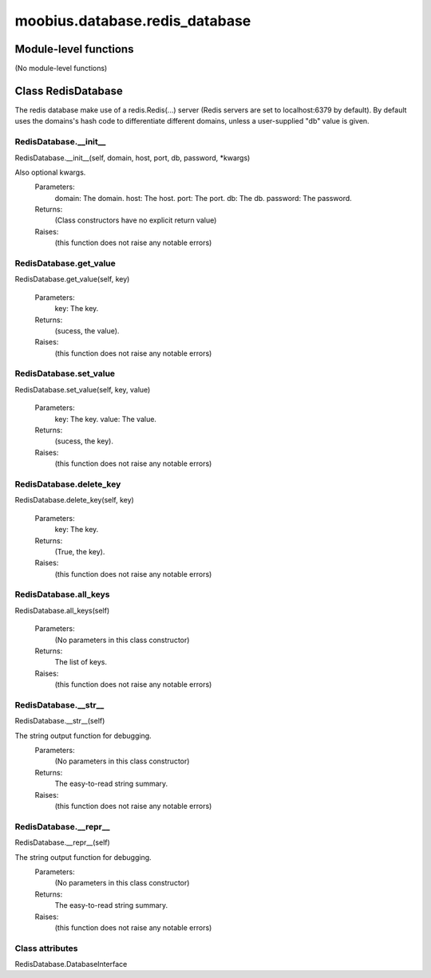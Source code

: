 .. _moobius_database_redis_database:

###################################################################################
moobius.database.redis_database
###################################################################################

******************************
Module-level functions
******************************

(No module-level functions)

************************************
Class RedisDatabase
************************************

The redis database make use of a redis.Redis(...) server (Redis servers are set to localhost:6379 by default).
By default uses the domains's hash code to differentiate different domains, unless a user-supplied "db" value is given.

.. _moobius.database.redis_database.RedisDatabase.__init__:

RedisDatabase.__init__
---------------------------------------------------------------------------------------------------------------------
RedisDatabase.__init__(self, domain, host, port, db, password, \*kwargs)

Also optional kwargs.
  Parameters:
    domain: The domain.
    host: The host.
    port: The port.
    db: The db.
    password: The password.
  Returns:
    (Class constructors have no explicit return value)
  Raises:
    (this function does not raise any notable errors)

.. _moobius.database.redis_database.RedisDatabase.get_value:

RedisDatabase.get_value
---------------------------------------------------------------------------------------------------------------------
RedisDatabase.get_value(self, key)

  Parameters:
    key: The key.
  Returns:
    (sucess, the value).
  Raises:
    (this function does not raise any notable errors)

.. _moobius.database.redis_database.RedisDatabase.set_value:

RedisDatabase.set_value
---------------------------------------------------------------------------------------------------------------------
RedisDatabase.set_value(self, key, value)

  Parameters:
    key: The key.
    value: The value.
  Returns:
    (sucess, the key).
  Raises:
    (this function does not raise any notable errors)

.. _moobius.database.redis_database.RedisDatabase.delete_key:

RedisDatabase.delete_key
---------------------------------------------------------------------------------------------------------------------
RedisDatabase.delete_key(self, key)

  Parameters:
    key: The key.
  Returns:
    (True, the key).
  Raises:
    (this function does not raise any notable errors)

.. _moobius.database.redis_database.RedisDatabase.all_keys:

RedisDatabase.all_keys
---------------------------------------------------------------------------------------------------------------------
RedisDatabase.all_keys(self)

  Parameters:
    (No parameters in this class constructor)
  Returns:
    The list of keys.
  Raises:
    (this function does not raise any notable errors)

.. _moobius.database.redis_database.RedisDatabase.__str__:

RedisDatabase.__str__
---------------------------------------------------------------------------------------------------------------------
RedisDatabase.__str__(self)

The string output function for debugging.
  Parameters:
    (No parameters in this class constructor)
  Returns:
    The  easy-to-read string summary.
  Raises:
    (this function does not raise any notable errors)

.. _moobius.database.redis_database.RedisDatabase.__repr__:

RedisDatabase.__repr__
---------------------------------------------------------------------------------------------------------------------
RedisDatabase.__repr__(self)

The string output function for debugging.
  Parameters:
    (No parameters in this class constructor)
  Returns:
    The  easy-to-read string summary.
  Raises:
    (this function does not raise any notable errors)

Class attributes
--------------------

RedisDatabase.DatabaseInterface
